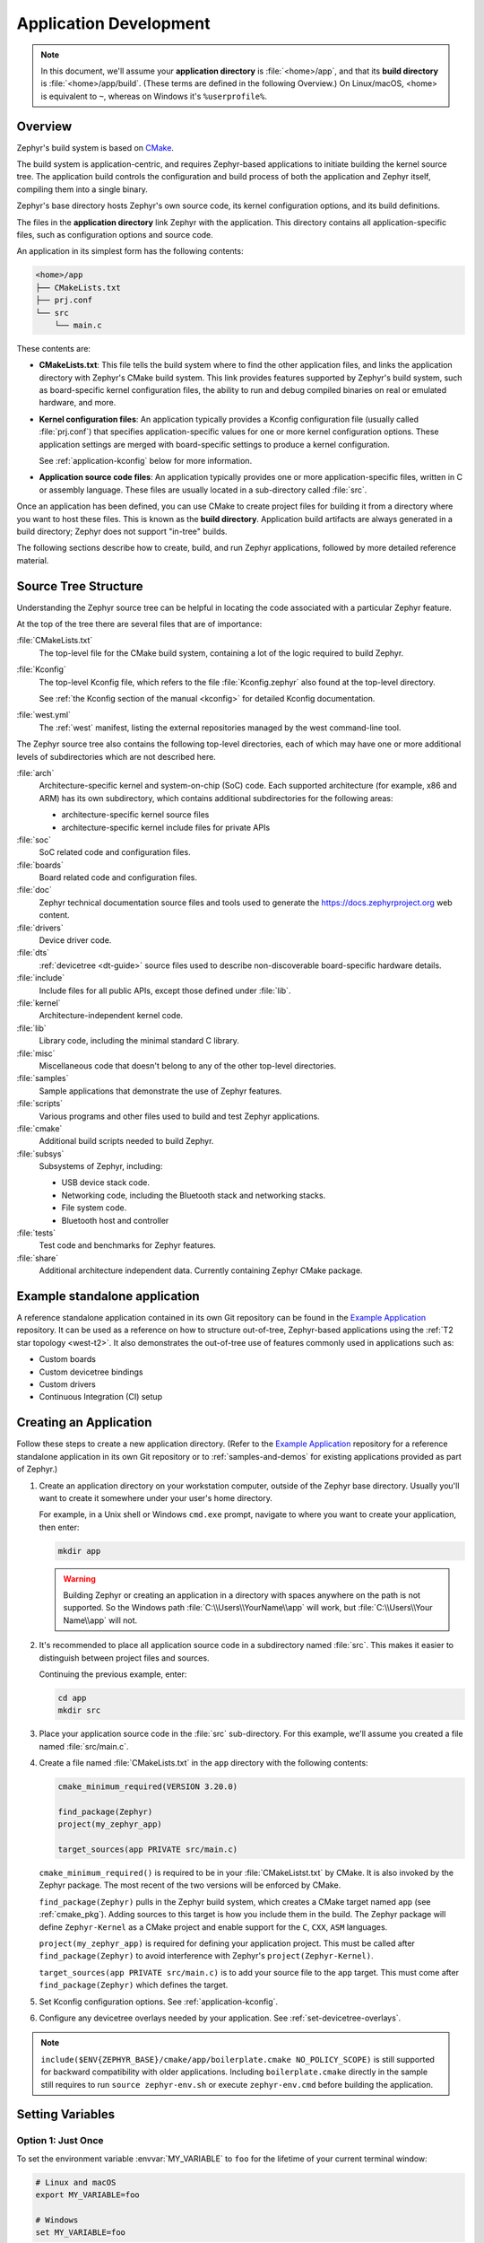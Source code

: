 .. _application:

Application Development
#######################

.. note::

   In this document, we'll assume your **application directory** is
   :file:`<home>/app`, and that its **build directory** is
   :file:`<home>/app/build`.
   (These terms are defined in the following Overview.)
   On Linux/macOS, <home> is equivalent to ``~``, whereas on Windows it's
   ``%userprofile%``.

Overview
********

Zephyr's build system is based on `CMake`_.

The build system is application-centric, and requires Zephyr-based applications
to initiate building the kernel source tree. The application build controls
the configuration and build process of both the application and Zephyr itself,
compiling them into a single binary.

Zephyr's base directory hosts Zephyr's own source code, its kernel
configuration options, and its build definitions.

The files in the **application directory** link Zephyr with the
application. This directory contains all application-specific files, such as
configuration options and source code.

An application in its simplest form has the following contents:

.. code-block:: none

   <home>/app
   ├── CMakeLists.txt
   ├── prj.conf
   └── src
       └── main.c

These contents are:

* **CMakeLists.txt**: This file tells the build system where to find the other
  application files, and links the application directory with Zephyr's CMake
  build system. This link provides features supported by Zephyr's build system,
  such as board-specific kernel configuration files, the ability to run and
  debug compiled binaries on real or emulated hardware, and more.

* **Kernel configuration files**: An application typically provides a
  Kconfig configuration file (usually called :file:`prj.conf`) that specifies
  application-specific values for one or more kernel configuration options.
  These application settings are merged with board-specific settings to produce
  a kernel configuration.

  See :ref:`application-kconfig` below for more information.

* **Application source code files**: An application typically provides one
  or more application-specific files, written in C or assembly language. These
  files are usually located in a sub-directory called :file:`src`.

Once an application has been defined, you can use CMake to create project files
for building it from a directory where you want to host these files. This is
known as the **build directory**. Application build artifacts are always
generated in a build directory; Zephyr does not support "in-tree" builds.

The following sections describe how to create, build, and run Zephyr
applications, followed by more detailed reference material.


.. _source_tree_v2:

Source Tree Structure
*********************

Understanding the Zephyr source tree can be helpful in locating the code
associated with a particular Zephyr feature.

At the top of the tree there are several files that are of importance:

:file:`CMakeLists.txt`
    The top-level file for the CMake build system, containing a lot of the
    logic required to build Zephyr.

:file:`Kconfig`
    The top-level Kconfig file, which refers to the file :file:`Kconfig.zephyr`
    also found at the top-level directory.

    See :ref:`the Kconfig section of the manual <kconfig>` for detailed Kconfig
    documentation.

:file:`west.yml`
    The :ref:`west` manifest, listing the external repositories managed by
    the west command-line tool.

The Zephyr source tree also contains the following top-level
directories, each of which may have one or more additional levels of
subdirectories which are not described here.

:file:`arch`
    Architecture-specific kernel and system-on-chip (SoC) code.
    Each supported architecture (for example, x86 and ARM)
    has its own subdirectory,
    which contains additional subdirectories for the following areas:

    * architecture-specific kernel source files
    * architecture-specific kernel include files for private APIs

:file:`soc`
    SoC related code and configuration files.

:file:`boards`
    Board related code and configuration files.

:file:`doc`
    Zephyr technical documentation source files and tools used to
    generate the https://docs.zephyrproject.org web content.

:file:`drivers`
    Device driver code.

:file:`dts`
    :ref:`devicetree <dt-guide>` source files used to describe non-discoverable
    board-specific hardware details.

:file:`include`
    Include files for all public APIs, except those defined under :file:`lib`.

:file:`kernel`
    Architecture-independent kernel code.

:file:`lib`
    Library code, including the minimal standard C library.

:file:`misc`
    Miscellaneous code that doesn't belong to any of the other top-level
    directories.

:file:`samples`
    Sample applications that demonstrate the use of Zephyr features.

:file:`scripts`
    Various programs and other files used to build and test Zephyr
    applications.

:file:`cmake`
    Additional build scripts needed to build Zephyr.

:file:`subsys`
    Subsystems of Zephyr, including:

    * USB device stack code.
    * Networking code, including the Bluetooth stack and networking stacks.
    * File system code.
    * Bluetooth host and controller

:file:`tests`
    Test code and benchmarks for Zephyr features.

:file:`share`
    Additional architecture independent data. Currently containing Zephyr CMake
    package.


Example standalone application
******************************

A reference standalone application contained in its own Git repository can be found in the `Example Application`_
repository. It can be used as a reference on how to structure out-of-tree, Zephyr-based
applications using the :ref:`T2 star topology <west-t2>`. It also demonstrates the out-of-tree use of features commonly used in applications such as:

- Custom boards
- Custom devicetree bindings
- Custom drivers
- Continuous Integration (CI) setup

Creating an Application
***********************

Follow these steps to create a new application directory. (Refer to
the `Example Application`_ repository for a reference standalone application in its own Git repository
or to :ref:`samples-and-demos` for existing applications provided as part of
Zephyr.)

#. Create an application directory on your workstation computer, outside of the
   Zephyr base directory.  Usually you'll want to create it somewhere under
   your user's home directory.

   For example, in a Unix shell or Windows ``cmd.exe`` prompt, navigate to
   where you want to create your application, then enter:

   .. code-block:: console

      mkdir app

   .. warning::

      Building Zephyr or creating an application in a directory with spaces
      anywhere on the path is not supported. So the Windows path
      :file:`C:\\Users\\YourName\\app` will work, but :file:`C:\\Users\\Your
      Name\\app` will not.

#. It's recommended to place all application source code in a subdirectory
   named :file:`src`.  This makes it easier to distinguish between project
   files and sources.

   Continuing the previous example, enter:

   .. code-block:: console

      cd app
      mkdir src

#. Place your application source code in the :file:`src` sub-directory. For
   this example, we'll assume you created a file named :file:`src/main.c`.

#. Create a file named :file:`CMakeLists.txt` in the ``app`` directory with the
   following contents:

   .. code-block:: cmake

      cmake_minimum_required(VERSION 3.20.0)

      find_package(Zephyr)
      project(my_zephyr_app)

      target_sources(app PRIVATE src/main.c)

   ``cmake_minimum_required()`` is required to be in your
   :file:`CMakeListst.txt` by CMake. It is also invoked by the Zephyr
   package. The most recent of the two versions will be enforced by CMake.

   ``find_package(Zephyr)`` pulls in the Zephyr build system, which creates a
   CMake target named ``app`` (see :ref:`cmake_pkg`). Adding sources to this
   target is how you include them in the build. The Zephyr package will define
   ``Zephyr-Kernel`` as a CMake project and enable support for the ``C``,
   ``CXX``, ``ASM`` languages.

   ``project(my_zephyr_app)`` is required for defining your application
   project.  This must be called after ``find_package(Zephyr)`` to avoid
   interference with Zephyr's ``project(Zephyr-Kernel)``.

   ``target_sources(app PRIVATE src/main.c)`` is to add your source file to the
   ``app`` target. This must come after ``find_package(Zephyr)`` which defines
   the target.

#. Set Kconfig configuration options. See :ref:`application-kconfig`.

#. Configure any devicetree overlays needed by your application.
   See :ref:`set-devicetree-overlays`.

.. note::

   ``include($ENV{ZEPHYR_BASE}/cmake/app/boilerplate.cmake NO_POLICY_SCOPE)``
   is still supported for backward compatibility with older applications.
   Including ``boilerplate.cmake`` directly in the sample still requires to run
   ``source zephyr-env.sh`` or execute ``zephyr-env.cmd`` before building the
   application.


.. _env_vars:

Setting Variables
*****************

Option 1: Just Once
====================

To set the environment variable :envvar:`MY_VARIABLE` to ``foo`` for the
lifetime of your current terminal window:

.. code-block:: console

   # Linux and macOS
   export MY_VARIABLE=foo

   # Windows
   set MY_VARIABLE=foo

.. warning::

  This is best for experimentation. If you close your terminal window, use
  another terminal window or tab, restart your computer, etc., this setting
  will be lost forever.

  Using options 2 or 3 is recommended if you want to keep using the setting.

Option 2: In all Terminals
==========================

**macOS and Linux**:

Add the ``export MY_VARIABLE=foo`` line to your shell's startup script in your
home directory. For Bash, this is usually :file:`~/.bashrc` on Linux or
:file:`~/.bash_profile` on macOS.  Changes in these startup scripts don't
affect shell instances already started; try opening a new terminal window to get
the new settings.

**Windows**:

You can use the ``setx`` program in ``cmd.exe`` or the third-party
RapidEE program.

To use ``setx``, type this command, then close the terminal window. Any new
``cmd.exe`` windows will have :envvar:`MY_VARIABLE` set to ``foo``.

.. code-block:: console

   setx MY_VARIABLE foo

To install RapidEE, a freeware graphical environment variable
editor, `using Chocolatey`_ in an Administrator command prompt:

.. code-block:: console

   choco install rapidee

You can then run ``rapidee`` from your terminal to launch the program and set
environment variables. Make sure to use the "User" environment variables area
-- otherwise, you have to run RapidEE as administrator. Also make sure to save
your changes by clicking the Save button at top left before exiting.Settings
you make in RapidEE will be available whenever you open a new terminal window.

.. _env_vars_zephyrrc:

Option 3: Using ``zephyrrc`` files
==================================

Choose this option if you don't want to make the variable's setting available
to all of your terminals, but still want to save the value for loading into
your environment when you are using Zephyr.

**macOS and Linux**:

Create a file named :file:`~/.zephyrrc` if it doesn't exist, then add this line
to it:

.. code-block:: console

   export MY_VARIABLE=foo

To get this value back into your current terminal environment, **you must run**
``source zephyr-env.sh`` from the main ``zephyr`` repository. Among other
things, this script sources :file:`~/.zephyrrc`.

The value will be lost if you close the window, etc.; run ``source
zephyr-env.sh`` again to get it back.

**Windows**:

Add the line ``set MY_VARIABLE=foo`` to the file
:file:`%userprofile%\\zephyrrc.cmd` using a text editor such as Notepad to save
the value.

To get this value back into your current terminal environment, **you must run**
``zephyr-env.cmd`` in a ``cmd.exe`` window after changing directory to the main
``zephyr`` repository.  Among other things, this script runs
:file:`%userprofile%\\zephyrrc.cmd`.

The value will be lost if you close the window, etc.; run ``zephyr-env.cmd``
again to get it back.

These scripts:

- set :envvar:`ZEPHYR_BASE` (see below) to the location of the zephyr
  repository
- adds some Zephyr-specific locations (such as zephyr's :file:`scripts`
  directory) to your :envvar:`PATH` environment variable
- loads any settings from the ``zephyrrc`` files described above in
  :ref:`env_vars_zephyrrc`.

You can thus use them any time you need any of these settings.

Option 4: Using Zephyr Build Configuration CMake package
=========================================================

Choose this option if you want to make those variable settings shared among all
users of your project.

Using a :ref:`cmake_build_config_package` allows you to commit the shared
settings into the repository, so that all users can share them.

It also removes the need for running ``source zephyr-env.sh`` or
``zephyr-env.cmd`` when opening a new terminal.


.. _important-build-vars:

Important Build System Variables
********************************

You can control the Zephyr build system using many variables. This
section describes the most important ones that every Zephyr developer
should know about.

.. note::

   The variables :makevar:`BOARD`, :makevar:`CONF_FILE`, and
   :makevar:`DTC_OVERLAY_FILE` can be supplied to the build system in
   3 ways (in order of precedence):

   * As a parameter to the ``west build`` or ``cmake`` invocation via the
     ``-D`` command-line switch. If you have multiple overlay files, you should
     use quotations, ``"file1.overlay;file2.overlay"``
   * As :ref:`env_vars`.
   * As a ``set(<VARIABLE> <VALUE>)`` statement in your :file:`CMakeLists.txt`

* :makevar:`ZEPHYR_BASE`: Zephyr base variable used by the build system.
  ``find_package(Zephyr)`` will automatically set this as a cached CMake
  variable. But ``ZEPHYR_BASE`` can also be set as an environment variable in
  order to force CMake to use a specific Zephyr installation.

* :makevar:`BOARD`: Selects the board that the application's build
  will use for the default configuration.  See :ref:`boards` for
  built-in boards, and :ref:`board_porting_guide` for information on
  adding board support.

* :makevar:`CONF_FILE`: Indicates the name of one or more Kconfig configuration
  fragment files. Multiple filenames can be separated with either spaces or
  semicolons. Each file includes Kconfig configuration values that override
  the default configuration values.

  See :ref:`initial-conf` for more information.

* :makevar:`OVERLAY_CONFIG`: Additional Kconfig configuration fragment files.
  Multiple filenames can be separated with either spaces or semicolons. This
  can be useful in order to leave :makevar:`CONF_FILE` at its default value,
  but "mix in" some additional configuration options.

* :makevar:`DTC_OVERLAY_FILE`: One or more devicetree overlay files to use.
  Multiple files can be separated with semicolons.
  See :ref:`set-devicetree-overlays` for examples and :ref:`devicetree-intro`
  for information about devicetree and Zephyr.

* :makevar:`ZEPHYR_MODULES`: A CMake list containing absolute paths of
  additional directories with source code, Kconfig, etc. that should be used in
  the application build. See :ref:`modules` for details.


Application CMakeLists.txt
**************************

Every application must have a :file:`CMakeLists.txt` file. This file is the
entry point, or top level, of the build system. The final :file:`zephyr.elf`
image contains both the application and the kernel libraries.

This section describes some of what you can do in your :file:`CMakeLists.txt`.
Make sure to follow these steps in order.

#. If you only want to build for one board, add the name of the board
   configuration for your application on a new line. For example:

   .. code-block:: cmake

      set(BOARD qemu_x86)

   Refer to :ref:`boards` for more information on available boards.

   The Zephyr build system determines a value for :makevar:`BOARD` by checking
   the following, in order (when a BOARD value is found, CMake stops looking
   further down the list):

   - Any previously used value as determined by the CMake cache takes highest
     precedence. This ensures you don't try to run a build with a different
     :makevar:`BOARD` value than you set during the build configuration step.

   - Any value given on the CMake command line (directly or indirectly via
     ``west build``) using ``-DBOARD=YOUR_BOARD`` will be checked for and
     used next.

   - If an :ref:`environment variable <env_vars>` ``BOARD`` is set, its value
     will then be used.

   - Finally, if you set ``BOARD`` in your application :file:`CMakeLists.txt`
     as described in this step, this value will be used.

#. If your application uses a configuration file or files other than
   the usual :file:`prj.conf` (or :file:`prj_YOUR_BOARD.conf`, where
   ``YOUR_BOARD`` is a board name), add lines setting the
   :makevar:`CONF_FILE` variable to these files appropriately.
   If multiple filenames are given, separate them by a single space or
   semicolon.  CMake lists can be used to build up configuration fragment
   files in a modular way when you want to avoid setting :makevar:`CONF_FILE`
   in a single place. For example:

   .. code-block:: cmake

     set(CONF_FILE "fragment_file1.conf")
     list(APPEND CONF_FILE "fragment_file2.conf")

   See :ref:`initial-conf` for more information.

#. If your application uses devicetree overlays, you may need to set
   :ref:`DTC_OVERLAY_FILE <important-build-vars>`.
   See :ref:`set-devicetree-overlays`.

#. If your application has its own kernel configuration options,
   create a :file:`Kconfig` file in the same directory as your
   application's :file:`CMakeLists.txt`.

   See :ref:`the Kconfig section of the manual <kconfig>` for detailed
   Kconfig documentation.

   An (unlikely) advanced use case would be if your application has its own
   unique configuration **options** that are set differently depending on the
   build configuration.

   If you just want to set application specific **values** for existing Zephyr
   configuration options, refer to the :makevar:`CONF_FILE` description above.

   Structure your :file:`Kconfig` file like this:

   .. literalinclude:: application-kconfig.include

   .. note::

      Environment variables in ``source`` statements are expanded directly, so
      you do not need to define an ``option env="ZEPHYR_BASE"`` Kconfig
      "bounce" symbol. If you use such a symbol, it must have the same name as
      the environment variable.

      See :ref:`kconfig_extensions` for more information.

   The :file:`Kconfig` file is automatically detected when placed in
   the application directory, but it is also possible for it to be
   found elsewhere if the CMake variable :makevar:`KCONFIG_ROOT` is
   set with an absolute path.

#. Specify that the application requires Zephyr on a new line, **after any
   lines added from the steps above**:

   .. code-block:: cmake

      find_package(Zephyr)
      project(my_zephyr_app)

   .. note:: ``find_package(Zephyr REQUIRED HINTS $ENV{ZEPHYR_BASE})`` can be used if
             enforcing a specific Zephyr installation by explicitly
             setting the ``ZEPHYR_BASE`` environment variable should be
             supported. All samples in Zephyr supports the ``ZEPHYR_BASE``
             environment variable.

#. Now add any application source files to the 'app' target
   library, each on their own line, like so:

   .. code-block:: cmake

      target_sources(app PRIVATE src/main.c)

Below is a simple example :file:`CMakeList.txt`:

.. code-block:: cmake

   set(BOARD qemu_x86)

   find_package(Zephyr)
   project(my_zephyr_app)

   target_sources(app PRIVATE src/main.c)

The Cmake property ``HEX_FILES_TO_MERGE``
leverages the application configuration provided by
Kconfig and CMake to let you merge externally built hex files
with the hex file generated when building the Zephyr application.
For example:

.. code-block:: cmake

  set_property(GLOBAL APPEND PROPERTY HEX_FILES_TO_MERGE
      ${app_bootloader_hex}
      ${PROJECT_BINARY_DIR}/${KERNEL_HEX_NAME}
      ${app_provision_hex})

CMakeCache.txt
**************

CMake uses a CMakeCache.txt file as persistent key/value string
storage used to cache values between runs, including compile and build
options and paths to library dependencies. This cache file is created
when CMake is run in an empty build folder.

For more details about the CMakeCache.txt file see the official CMake
documentation `runningcmake`_ .

.. _runningcmake: http://cmake.org/runningcmake/

Application Configuration
*************************

.. _application-configuration-directory:

Application Configuration Directory
===================================

Zephyr will use configuration files from the application's configuration
directory except for files with an absolute path provided by the arguments
described earlier, for example ``CONF_FILE``, ``OVERLAY_CONFIG``, and
``DTC_OVERLAY_FILE``.

The application configuration directory is defined by the
``APPLICATION_CONFIG_DIR`` variable.

``APPLICATION_CONFIG_DIR`` will be set by one of the sources below with the
highest priority listed first.

1. If ``APPLICATION_CONFIG_DIR`` is specified by the user with
   ``-DAPPLICATION_CONFIG_DIR=<path>`` or in a CMake file before
   ``find_package(Zephyr)`` then this folder is used a the application's
   configuration directory.

2. The application's source directory.

.. _application-kconfig:

Kconfig Configuration
=====================

Application configuration options are usually set in :file:`prj.conf` in the
application directory. For example, C++ support could be enabled with this
assignment:

.. code-block:: none

   CONFIG_CPLUSPLUS=y

Looking at :ref:`existing samples <samples-and-demos>` is a good way to get
started.

See :ref:`setting_configuration_values` for detailed documentation on setting
Kconfig configuration values. The :ref:`initial-conf` section on the same page
explains how the initial configuration is derived. See
:ref:`configuration_options` for a complete list of configuration options.
See :ref:`hardening` for security information related with Kconfig options.

The other pages in the :ref:`Kconfig section of the manual <kconfig>` are also
worth going through, especially if you planning to add new configuration
options.

Experimental features
*********************

Zephyr is a project under constant development and thus there are features that
are still in early stages of their development cycle. Such features will be
marked ``[EXPERIMENTAL]`` in their Kconfig title.

The :kconfig:`CONFIG_WARN_EXPERIMENTAL` setting can be used to enable warnings
at CMake configure time if any experimental feature is enabled.

.. code-block:: none

   CONFIG_WARN_EXPERIMENTAL=y

For example, enabling experimental warnings and building a sample which enables
:kconfig:`CONFIG_BT_EXT_ADV` will print the following warning at CMake
configure time.

.. code-block:: shell

   warning: Experimental symbol BT_EXT_ADV is enabled.

Devicetree Overlays
===================

See :ref:`set-devicetree-overlays`.

Application-Specific Code
*************************

Application-specific source code files are normally added to the
application's :file:`src` directory. If the application adds a large
number of files the developer can group them into sub-directories
under :file:`src`, to whatever depth is needed.

Application-specific source code should not use symbol name prefixes that have
been reserved by the kernel for its own use. For more information, see `Naming
Conventions
<https://github.com/zephyrproject-rtos/zephyr/wiki/Naming-Conventions>`_.

Third-party Library Code
========================

It is possible to build library code outside the application's :file:`src`
directory but it is important that both application and library code targets
the same Application Binary Interface (ABI). On most architectures there are
compiler flags that control the ABI targeted, making it important that both
libraries and applications have certain compiler flags in common. It may also
be useful for glue code to have access to Zephyr kernel header files.

To make it easier to integrate third-party components, the Zephyr
build system has defined CMake functions that give application build
scripts access to the zephyr compiler options. The functions are
documented and defined in :zephyr_file:`cmake/extensions.cmake`
and follow the naming convention ``zephyr_get_<type>_<format>``.

The following variables will often need to be exported to the
third-party build system.

* ``CMAKE_C_COMPILER``, ``CMAKE_AR``.

* ``ARCH`` and ``BOARD``, together with several variables that identify the
  Zephyr kernel version.

:zephyr_file:`samples/application_development/external_lib` is a sample
project that demonstrates some of these features.


.. _build_an_application:

Building an Application
***********************

The Zephyr build system compiles and links all components of an application
into a single application image that can be run on simulated hardware or real
hardware.

Like any other CMake-based system, the build process takes place :ref:`in
two stages <cmake-details>`. First, build files (also known as a buildsystem)
are generated using the ``cmake`` command-line tool while specifying a
generator. This generator determines the native build tool the buildsystem
will use in the second stage.
The second stage runs the native build tool to actually build the
source files and generate an image. To learn more about these concepts refer to
the `CMake introduction`_ in the official CMake documentation.

Although the default build tool in Zephyr is :std:ref:`west <west>`, Zephyr's
meta-tool, which invokes ``cmake`` and the underlying build tool (``ninja`` or
``make``) behind the scenes, you can also choose to invoke ``cmake`` directly if
you prefer.  On Linux and macOS you can choose between the ``make`` and
``ninja``
generators (i.e. build tools), whereas on Windows you need to use ``ninja``,
since ``make`` is not supported on this platform.
For simplicity we will use ``ninja`` throughout this guide, and if you
choose to use ``west build`` to build your application know that it will
default to ``ninja`` under the hood.

As an example, let's build the Hello World sample for the ``reel_board``:

.. zephyr-app-commands::
   :tool: all
   :app: samples/hello_world
   :board: reel_board
   :goals: build

On Linux and macOS, you can also build with ``make`` instead of ``ninja``:

Using west:

- to use ``make`` just once, add ``-- -G"Unix Makefiles"`` to the west build
  command line; see the :ref:`west build <west-building-generator>`
  documentation for an example.
- to use ``make`` by default from now on, run ``west config build.generator
  "Unix Makefiles"``.

Using CMake directly:

.. zephyr-app-commands::
   :tool: cmake
   :app: samples/hello_world
   :generator: make
   :host-os: unix
   :board: reel_board
   :goals: build


Basics
======

.. note::

   In the below example, ``west`` is used outside of a west workspace. For this
   to work, you must set the ``ZEPHYR_BASE`` environment variable to the path
   of your zephyr git repository, using one of the methods on the
   :ref:`Environment Variables <env_vars>` page.

#. Navigate to the application directory :file:`<home>/app`.
#. Enter the following commands to build the application's :file:`zephyr.elf`
   image for the board specified in the command-line parameters:

   .. zephyr-app-commands::
      :tool: all
      :cd-into:
      :board: <board>
      :goals: build

   If desired, you can build the application using the configuration settings
   specified in an alternate :file:`.conf` file using the :code:`CONF_FILE`
   parameter. These settings will override the settings in the application's
   :file:`.config` file or its default :file:`.conf` file. For example:

   .. zephyr-app-commands::
      :tool: all
      :cd-into:
      :board: <board>
      :gen-args: -DCONF_FILE=prj.alternate.conf
      :goals: build
      :compact:

   As described in the previous section, you can instead choose to permanently
   set the board and configuration settings by either exporting :makevar:`BOARD`
   and :makevar:`CONF_FILE` environment variables or by setting their values
   in your :file:`CMakeLists.txt` using ``set()`` statements.
   Additionally, ``west`` allows you to :ref:`set a default board
   <west-building-config>`.

.. _build-directory-contents:

Build Directory Contents
========================

When using the Ninja generator a build directory looks like this:

.. code-block:: none

   <home>/app/build
   ├── build.ninja
   ├── CMakeCache.txt
   ├── CMakeFiles
   ├── cmake_install.cmake
   ├── rules.ninja
   └── zephyr

The most notable files in the build directory are:

* :file:`build.ninja`, which can be invoked to build the application.

* A :file:`zephyr` directory, which is the working directory of the
  generated build system, and where most generated files are created and
  stored.

After running ``ninja``, the following build output files will be written to
the :file:`zephyr` sub-directory of the build directory. (This is **not the
Zephyr base directory**, which contains the Zephyr source code etc. and is
described above.)

* :file:`.config`, which contains the configuration settings
  used to build the application.

  .. note::

     The previous version of :file:`.config` is saved to :file:`.config.old`
     whenever the configuration is updated. This is for convenience, as
     comparing the old and new versions can be handy.

* Various object files (:file:`.o` files and :file:`.a` files) containing
  compiled kernel and application code.

* :file:`zephyr.elf`, which contains the final combined application and
  kernel binary. Other binary output formats, such as :file:`.hex` and
  :file:`.bin`, are also supported.

.. _application_rebuild:

Rebuilding an Application
=========================

Application development is usually fastest when changes are continually tested.
Frequently rebuilding your application makes debugging less painful
as the application becomes more complex. It's usually a good idea to
rebuild and test after any major changes to the application's source files,
CMakeLists.txt files, or configuration settings.

.. important::

    The Zephyr build system rebuilds only the parts of the application image
    potentially affected by the changes. Consequently, rebuilding an application
    is often significantly faster than building it the first time.

Sometimes the build system doesn't rebuild the application correctly
because it fails to recompile one or more necessary files. You can force
the build system to rebuild the entire application from scratch with the
following procedure:

#. Open a terminal console on your host computer, and navigate to the
   build directory :file:`<home>/app/build`.

#. Enter one of the following commands, depending on whether you want to use
   ``west`` or ``cmake`` directly to delete the application's generated
   files, except for the :file:`.config` file that contains the
   application's current configuration information.

   .. code-block:: console

       west build -t clean

   or

   .. code-block:: console

       ninja clean

   Alternatively, enter one of the following commands to delete *all*
   generated files, including the :file:`.config` files that contain
   the application's current configuration information for those board
   types.

   .. code-block:: console

       west build -t pristine

   or

   .. code-block:: console

       ninja pristine

   If you use west, you can take advantage of its capability to automatically
   :ref:`make the build folder pristine <west-building-config>` whenever it is
   required.

#. Rebuild the application normally following the steps specified
   in :ref:`build_an_application` above.

.. _application_board_version:

Building for a board revision
=============================

The Zephyr build system has support for specifying multiple hardware revisions
of a single board with small variations. Using revisions allows the board
support files to make minor adjustments to a board configuration without
duplicating all the files described in :ref:`create-your-board-directory` for
each revision.

To build for a particular revision, use ``<board>@<revision>`` instead of plain
``<board>``. For example:

.. zephyr-app-commands::
   :tool: all
   :cd-into:
   :board: <board>@<revision>
   :goals: build
   :compact:

Check your board's documentation for details on whether it has multiple
revisions, and what revisions are supported.

When targeting a board revision, the active revision will be printed at CMake
configure time, like this:

.. code-block:: console

   -- Board: plank, Revision: 1.5.0

.. _application_run:

Run an Application
******************

An application image can be run on a real board or emulated hardware.

.. _application_run_board:

Running on a Board
==================

Most boards supported by Zephyr let you flash a compiled binary using
the ``flash`` target to copy the binary to the board and run it.
Follow these instructions to flash and run an application on real
hardware:

#. Build your application, as described in :ref:`build_an_application`.

#. Make sure your board is attached to your host computer. Usually, you'll do
   this via USB.

#. Run one of these console commands from the build directory,
   :file:`<home>/app/build`, to flash the compiled Zephyr image and run it on
   your board:

   .. code-block:: console

      west flash

   or

   .. code-block:: console

      ninja flash

The Zephyr build system integrates with the board support files to
use hardware-specific tools to flash the Zephyr binary to your
hardware, then run it.

Each time you run the flash command, your application is rebuilt and flashed
again.

In cases where board support is incomplete, flashing via the Zephyr build
system may not be supported. If you receive an error message about flash
support being unavailable, consult :ref:`your board's documentation <boards>`
for additional information on how to flash your board.

.. note:: When developing on Linux, it's common to need to install
          board-specific udev rules to enable USB device access to
          your board as a non-root user. If flashing fails,
          consult your board's documentation to see if this is
          necessary.

.. _application_run_qemu:

Running in an Emulator
======================

The kernel has built-in emulator support for QEMU (on Linux/macOS only, this
is not yet supported on Windows). It allows you to run and test an application
virtually, before (or in lieu of) loading and running it on actual target
hardware. Follow these instructions to run an application via QEMU:

#. Build your application for one of the QEMU boards, as described in
   :ref:`build_an_application`.

   For example, you could set ``BOARD`` to:

   - ``qemu_x86`` to emulate running on an x86-based board
   - ``qemu_cortex_m3`` to emulate running on an ARM Cortex M3-based board

#. Run one of these console commands from the build directory,
   :file:`<home>/app/build`, to run the Zephyr binary in QEMU:

   .. code-block:: console

      west build -t run

   or

   .. code-block:: console

      ninja run

#. Press :kbd:`Ctrl A, X` to stop the application from running
   in QEMU.

   The application stops running and the terminal console prompt
   redisplays.

Each time you execute the run command, your application is rebuilt and run
again.


.. note::

   If the (Linux only) :ref:`Zephyr SDK <zephyr_sdk>` is installed, the ``run``
   target will use the SDK's QEMU binary by default. To use another version of
   QEMU, :ref:`set the environment variable <env_vars>` :envvar:`QEMU_BIN_PATH`
   to the path of the QEMU binary you want to use instead.

.. note::

   You can choose a specific emulator by appending ``_<emulator>`` to your
   target name, for example ``west build -t run_qemu`` or ``ninja run_qemu``
   for QEMU.

.. _application_debugging:

Application Debugging
*********************

This section is a quick hands-on reference to start debugging your
application with QEMU. Most content in this section is already covered in
`QEMU`_ and `GNU_Debugger`_ reference manuals.

.. _QEMU: http://wiki.qemu.org/Main_Page

.. _GNU_Debugger: http://www.gnu.org/software/gdb

In this quick reference, you'll find shortcuts, specific environmental
variables, and parameters that can help you to quickly set up your debugging
environment.

The simplest way to debug an application running in QEMU is using the GNU
Debugger and setting a local GDB server in your development system through QEMU.

You will need an Executable and Linkable Format (ELF) binary image for
debugging purposes.  The build system generates the image in the build
directory.  By default, the kernel binary name is
:file:`zephyr.elf`. The name can be changed using a Kconfig option.

We will use the standard 1234 TCP port to open a :abbr:`GDB (GNU Debugger)`
server instance. This port number can be changed for a port that best suits the
development environment.

You can run QEMU to listen for a "gdb connection" before it starts executing any
code to debug it.

.. code-block:: bash

   qemu -s -S <image>

will setup Qemu to listen on port 1234 and wait for a GDB connection to it.

The options used above have the following meaning:

* ``-S`` Do not start CPU at startup; rather, you must type 'c' in the
  monitor.
* ``-s`` Shorthand for :literal:`-gdb tcp::1234`: open a GDB server on
  TCP port 1234.

To debug with QEMU and to start a GDB server and wait for a remote connect, run
either of the following inside the build directory of an application:

.. code-block:: bash

   ninja debugserver

The build system will start a QEMU instance with the CPU halted at startup
and with a GDB server instance listening at the TCP port 1234.

Using a local GDB configuration :file:`.gdbinit` can help initialize your GDB
instance on every run.
In this example, the initialization file points to the GDB server instance.
It configures a connection to a remote target at the local host on the TCP
port 1234. The initialization sets the kernel's root directory as a
reference.

The :file:`.gdbinit` file contains the following lines:

.. code-block:: bash

   target remote localhost:1234
   dir ZEPHYR_BASE

.. note::

   Substitute the correct :ref:`ZEPHYR_BASE <important-build-vars>` for your
   system.

Execute the application to debug from the same directory that you chose for
the :file:`gdbinit` file. The command can include the ``--tui`` option
to enable the use of a terminal user interface. The following commands
connects to the GDB server using :file:`gdb`. The command loads the symbol
table from the elf binary file. In this example, the elf binary file name
corresponds to :file:`zephyr.elf` file:

.. code-block:: bash

   ..../path/to/gdb --tui zephyr.elf

.. note::

   The GDB version on the development system might not support the --tui
   option. Please make sure you use the GDB binary from the SDK which
   corresponds to the toolchain that has been used to build the binary.

If you are not using a .gdbinit file, issue the following command inside GDB to
connect to the remote GDB server on port 1234:

.. code-block:: bash

   (gdb) target remote localhost:1234

Finally, the command below connects to the GDB server using the Data
Displayer Debugger (:file:`ddd`). The command loads the symbol table from the
elf binary file, in this instance, the :file:`zephyr.elf` file.

The :abbr:`DDD (Data Displayer Debugger)` may not be installed in your
development system by default. Follow your system instructions to install
it. For example, use ``sudo apt-get install ddd`` on an Ubuntu system.

.. code-block:: bash

   ddd --gdb --debugger "gdb zephyr.elf"


Both commands execute the :abbr:`gdb (GNU Debugger)`. The command name might
change depending on the toolchain you are using and your cross-development
tools.

.. _custom_board_definition:

Custom Board, Devicetree and SOC Definitions
********************************************

In cases where the board or platform you are developing for is not yet
supported by Zephyr, you can add board, Devicetree and SOC definitions
to your application without having to add them to the Zephyr tree.

The structure needed to support out-of-tree board and SOC development
is similar to how boards and SOCs are maintained in the Zephyr tree. By using
this structure, it will be much easier to upstream your platform related work into
the Zephyr tree after your initial development is done.

Add the custom board to your application or a dedicated repository using the
following structure:

.. code-block:: console

   boards/
   soc/
   CMakeLists.txt
   prj.conf
   README.rst
   src/

where the ``boards`` directory hosts the board you are building for:

.. code-block:: console

   .
   ├── boards
   │   └── x86
   │       └── my_custom_board
   │           ├── doc
   │           │   └── img
   │           └── support
   └── src

and the ``soc`` directory hosts any SOC code. You can also have boards that are
supported by a SOC that is available in the Zephyr tree.

Boards
======

Use the proper architecture folder name (e.g., ``x86``, ``arm``, etc.)
under ``boards`` for ``my_custom_board``.  (See  :ref:`boards` for a
list of board architectures.)

Documentation (under ``doc/``) and support files (under ``support/``) are optional, but
will be needed when submitting to Zephyr.

The contents of ``my_custom_board`` should follow the same guidelines for any
Zephyr board, and provide the following files::

    my_custom_board_defconfig
    my_custom_board.dts
    my_custom_board.yaml
    board.cmake
    board.h
    CMakeLists.txt
    doc/
    dts_fixup.h
    Kconfig.board
    Kconfig.defconfig
    pinmux.c
    support/


Once the board structure is in place, you can build your application
targeting this board by specifying the location of your custom board
information with the ``-DBOARD_ROOT`` parameter to the CMake
build system:

.. zephyr-app-commands::
   :tool: all
   :board: <board name>
   :gen-args: -DBOARD_ROOT=<path to boards>
   :goals: build
   :compact:

This will use your custom board configuration and will generate the
Zephyr binary into your application directory.

You can also define the ``BOARD_ROOT`` variable in the application
:file:`CMakeLists.txt` file. Make sure to do so **before** pulling in the Zephyr
boilerplate with ``find_package(Zephyr ...)``.

.. note::

   When specifying ``BOARD_ROOT`` in a CMakeLists.txt, then an absolute path must
   be provided, for example ``list(APPEND BOARD_ROOT ${CMAKE_CURRENT_SOURCE_DIR}/<extra-board-root>``.
   When using ``-DBOARD_ROOT=<board-root>`` both absolute and relative paths can
   be used. Relative paths are treated relatively to the application directory.

SOC Definitions
===============

Similar to board support, the structure is similar to how SOCs are maintained in
the Zephyr tree, for example:

.. code-block:: none

        soc
        └── arm
            └── st_stm32
                    ├── common
                    └── stm32l0



The file :zephyr_file:`soc/Kconfig` will create the top-level
``SoC/CPU/Configuration Selection`` menu in Kconfig.

Out of tree SoC definitions can be added to this menu using the ``SOC_ROOT``
CMake variable. This variable contains a semicolon-separated list of directories
which contain SoC support files.

Following the structure above, the following files can be added to load
more SoCs into the menu.

.. code-block:: none

        soc
        └── arm
            └── st_stm32
                    ├── Kconfig
                    ├── Kconfig.soc
                    └── Kconfig.defconfig

The Kconfig files above may describe the SoC or load additional SoC Kconfig files.

An example of loading ``stm31l0`` specific Kconfig files in this structure:

.. code-block:: none

        soc
        └── arm
            └── st_stm32
                    ├── Kconfig.soc
                    └── stm32l0
                        └── Kconfig.series

can be done with the following content in ``st_stm32/Kconfig.soc``:

.. code-block:: none

   rsource "*/Kconfig.series"

Once the SOC structure is in place, you can build your application
targeting this platform by specifying the location of your custom platform
information with the ``-DSOC_ROOT`` parameter to the CMake
build system:

.. zephyr-app-commands::
   :tool: all
   :board: <board name>
   :gen-args: -DSOC_ROOT=<path to soc> -DBOARD_ROOT=<path to boards>
   :goals: build
   :compact:

This will use your custom platform configurations and will generate the
Zephyr binary into your application directory.

See :ref:`modules_build_settings` for information on setting SOC_ROOT in a module's
:file:`zephyr/module.yml` file.

Or you can define the ``SOC_ROOT`` variable in the application
:file:`CMakeLists.txt` file. Make sure to do so **before** pulling in the
Zephyr boilerplate with ``find_package(Zephyr ...)``.

.. note::

   When specifying ``SOC_ROOT`` in a CMakeLists.txt, then an absolute path must
   be provided, for example ``list(APPEND SOC_ROOT ${CMAKE_CURRENT_SOURCE_DIR}/<extra-soc-root>``.
   When using ``-DSOC_ROOT=<soc-root>`` both absolute and relative paths can be
   used. Relative paths are treated relatively to the application directory.

.. _dts_root:

Devicetree Definitions
======================

Devicetree directory trees are found in ``APPLICATION_SOURCE_DIR``,
``BOARD_DIR``, and ``ZEPHYR_BASE``, but additional trees, or DTS_ROOTs,
can be added by creating this directory tree::

    include/
    dts/common/
    dts/arm/
    dts/
    dts/bindings/

Where 'arm' is changed to the appropriate architecture. Each directory
is optional. The binding directory contains bindings and the other
directories contain files that can be included from DT sources.

Once the directory structure is in place, you can use it by specifying
its location through the ``DTS_ROOT`` CMake Cache variable:

.. zephyr-app-commands::
   :tool: all
   :board: <board name>
   :gen-args: -DDTS_ROOT=<path to dts root>
   :goals: build
   :compact:

You can also define the variable in the application :file:`CMakeLists.txt`
file. Make sure to do so **before** pulling in the Zephyr boilerplate with
``find_package(Zephyr ...)``.

.. note::

   When specifying ``DTS_ROOT`` in a CMakeLists.txt, then an absolute path must
   be provided, for example ``list(APPEND DTS_ROOT ${CMAKE_CURRENT_SOURCE_DIR}/<extra-dts-root>``.
   When using ``-DDTS_ROOT=<dts-root>`` both absolute and relative paths can be
   used. Relative paths are treated relatively to the application directory.

Devicetree source are passed through the C preprocessor, so you can
include files that can be located in a ``DTS_ROOT`` directory.  By
convention devicetree include files have a ``.dtsi`` extension.

You can also use the preprocessor to control the content of a devicetree
file, by specifying directives through the ``DTS_EXTRA_CPPFLAGS`` CMake
Cache variable:

.. zephyr-app-commands::
   :tool: all
   :board: <board name>
   :gen-args: -DDTS_EXTRA_CPPFLAGS=-DTEST_ENABLE_FEATURE
   :goals: build
   :compact:



Debug with Eclipse
******************

Overview
========

CMake supports generating a project description file that can be imported into
the Eclipse Integrated Development Environment (IDE) and used for graphical
debugging.

The `GNU MCU Eclipse plug-ins`_ provide a mechanism to debug ARM projects in
Eclipse with pyOCD, Segger J-Link, and OpenOCD debugging tools.

The following tutorial demonstrates how to debug a Zephyr application in
Eclipse with pyOCD in Windows. It assumes you have already installed the GCC
ARM Embedded toolchain and pyOCD.

Set Up the Eclipse Development Environment
==========================================

#. Download and install `Eclipse IDE for C/C++ Developers`_.

#. In Eclipse, install the GNU MCU Eclipse plug-ins by opening the menu
   ``Window->Eclipse Marketplace...``, searching for ``GNU MCU Eclipse``, and
   clicking ``Install`` on the matching result.

#. Configure the path to the pyOCD GDB server by opening the menu
   ``Window->Preferences``, navigating to ``MCU``, and setting the ``Global
   pyOCD Path``.

Generate and Import an Eclipse Project
======================================

#. Set up a GNU Arm Embedded toolchain as described in
   :ref:`third_party_x_compilers`.

#. Navigate to a folder outside of the Zephyr tree to build your application.

   .. code-block:: console

      # On Windows
      cd %userprofile%

   .. note::
      If the build directory is a subdirectory of the source directory, as is
      usually done in Zephyr, CMake will warn:

      "The build directory is a subdirectory of the source directory.

      This is not supported well by Eclipse.  It is strongly recommended to use
      a build directory which is a sibling of the source directory."

#. Configure your application with CMake and build it with ninja. Note the
   different CMake generator specified by the ``-G"Eclipse CDT4 - Ninja"``
   argument. This will generate an Eclipse project description file,
   :file:`.project`, in addition to the usual ninja build files.

   .. zephyr-app-commands::
      :tool: all
      :app: %ZEPHYR_BASE%\samples\synchronization
      :host-os: win
      :board: frdm_k64f
      :gen-args: -G"Eclipse CDT4 - Ninja"
      :goals: build
      :compact:

#. In Eclipse, import your generated project by opening the menu
   ``File->Import...`` and selecting the option ``Existing Projects into
   Workspace``. Browse to your application build directory in the choice,
   ``Select root directory:``. Check the box for your project in the list of
   projects found and click the ``Finish`` button.

Create a Debugger Configuration
===============================

#. Open the menu ``Run->Debug Configurations...``.

#. Select ``GDB PyOCD Debugging``, click the ``New`` button, and configure the
   following options:

   - In the Main tab:

     - Project: my_zephyr_app@build
     - C/C++ Application: :file:`zephyr/zephyr.elf`

   - In the Debugger tab:

     - pyOCD Setup

       - Executable path: :file:`${pyocd_path}\\${pyocd_executable}`
       - Uncheck "Allocate console for semihosting"

     - Board Setup

       - Bus speed: 8000000 Hz
       - Uncheck "Enable semihosting"

     - GDB Client Setup

       - Executable path example (use your :envvar:`GNUARMEMB_TOOLCHAIN_PATH`):
         :file:`C:\\gcc-arm-none-eabi-6_2017-q2-update\\bin\\arm-none-eabi-gdb.exe`

   - In the SVD Path tab:

     - File path: :file:`<workspace
       top>\\modules\\hal\\nxp\\mcux\\devices\\MK64F12\\MK64F12.xml`

     .. note::
	This is optional. It provides the SoC's memory-mapped register
	addresses and bitfields to the debugger.

#. Click the ``Debug`` button to start debugging.

RTOS Awareness
==============

Support for Zephyr RTOS awareness is implemented in `pyOCD v0.11.0`_ and later.
It is compatible with GDB PyOCD Debugging in Eclipse, but you must enable
CONFIG_DEBUG_THREAD_INFO=y in your application.



.. _CMake: https://www.cmake.org
.. _CMake introduction: https://cmake.org/cmake/help/latest/manual/cmake.1.html#description
.. _Eclipse IDE for C/C++ Developers: https://www.eclipse.org/downloads/packages/eclipse-ide-cc-developers/oxygen2
.. _GNU MCU Eclipse plug-ins: https://gnu-mcu-eclipse.github.io/plugins/install/
.. _pyOCD v0.11.0: https://github.com/mbedmicro/pyOCD/releases/tag/v0.11.0
.. _CMake list: https://cmake.org/cmake/help/latest/manual/cmake-language.7.html#lists
.. _add_subdirectory(): https://cmake.org/cmake/help/latest/command/add_subdirectory.html
.. _using Chocolatey: https://chocolatey.org/packages/RapidEE
.. _Example Application: https://github.com/zephyrproject-rtos/example-application
